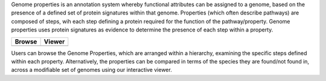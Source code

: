 Genome properties is an annotation system whereby functional attributes can be assigned to a genome, based on the presence of a defined set of protein signatures within that genome. Properties (which often describe pathways) are composed of steps, wih each step defining a protein required for the function of the pathway/property. Genome properties uses protein signatures as evidence to determine the presence of each step within a property.



.. |browse| image:: _static/images/browse_icon_s.jpeg
   :target: #properties

.. |viewer| image:: _static/images/matrix_icon.png
   :target: #viewer

+------------+------------+
| Browse     | Viewer     | 
+============+============+
| |browse|   |  |viewer|  | 
+------------+------------+



Users can browse the Genome Properties, which are arranged within a hierarchy, examining the specific steps defined within each property. Alternatively, the properties can be compared in terms of the species they are found/not found in, across a modifiable set of genomes using our interactive viewer.
